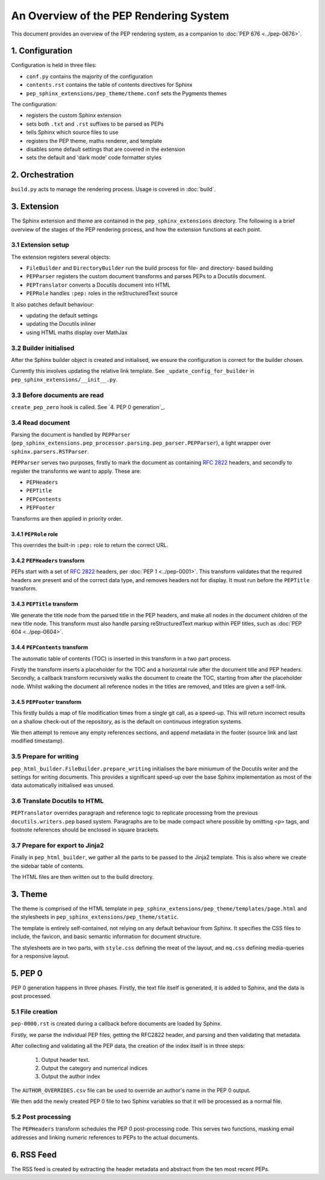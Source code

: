 ..
   Author: Adam Turner

   We can't use :pep:`X` references in this document, as they are relative from
   the content root.
   We use :doc:`PEP X <../pep-xxxx>` instead.


An Overview of the PEP Rendering System
=======================================

This document provides an overview of the PEP rendering system, as a companion
to :doc:`PEP 676 <../pep-0676>`.


1. Configuration
----------------

Configuration is held in three files:

- ``conf.py`` contains the majority of the configuration
- ``contents.rst`` contains the table of contents directives for Sphinx
- ``pep_sphinx_extensions/pep_theme/theme.conf`` sets the Pygments themes

The configuration:

- registers the custom Sphinx extension
- sets both ``.txt`` and ``.rst`` suffixes to be parsed as PEPs
- tells Sphinx which source files to use
- registers the PEP theme, maths renderer, and template
- disables some default settings that are covered in the extension
- sets the default and 'dark mode' code formatter styles


2. Orchestration
----------------

``build.py`` acts to manage the rendering process.
Usage is covered in :doc:`build`.


3. Extension
------------

The Sphinx extension and theme are contained in the ``pep_sphinx_extensions``
directory.
The following is a brief overview of the stages of the PEP rendering process,
and how the extension functions at each point.


3.1 Extension setup
~~~~~~~~~~~~~~~~~~~

The extension registers several objects:

- ``FileBuilder`` and ``DirectoryBuilder`` run the build process for file- and
  directory- based building
- ``PEPParser`` registers the custom document transforms and parses PEPs to
  a Docutils document.
- ``PEPTranslator`` converts a Docutils document into HTML
- ``PEPRole`` handles ``:pep:`` roles in the reStructuredText source

It also patches default behaviour:

- updating the default settings
- updating the Docutils inliner
- using HTML maths display over MathJax


3.2 Builder initialised
~~~~~~~~~~~~~~~~~~~~~~~

After the Sphinx builder object is created and initialised, we ensure the
configuration is correct for the builder chosen.

Currently this involves updating the relative link template.
See ``_update_config_for_builder`` in ``pep_sphinx_extensions/__init__.py``.


3.3 Before documents are read
~~~~~~~~~~~~~~~~~~~~~~~~~~~~~

``create_pep_zero`` hook is called. See `4. PEP 0 generation`_.


3.4 Read document
~~~~~~~~~~~~~~~~~

Parsing the document is handled by ``PEPParser``
(``pep_sphinx_extensions.pep_processor.parsing.pep_parser.PEPParser``), a light
wrapper over ``sphinx.parsers.RSTParser``.

``PEPParser`` serves two purposes, firstly to mark the document as containing
:rfc:`2822` headers, and secondly to register the transforms we want to apply.
These are:

- ``PEPHeaders``
- ``PEPTitle``
- ``PEPContents``
- ``PEPFooter``

Transforms are then applied in priority order.


3.4.1 ``PEPRole`` role
**********************

This overrides the built-in ``:pep:`` role to return the correct URL.


3.4.2 ``PEPHeaders`` transform
******************************

PEPs start with a set of :rfc:`2822` headers, per :doc:`PEP 1 <../pep-0001>`.
This transform validates that the required headers are present and of the
correct data type, and removes headers not for display.
It must run before the ``PEPTitle`` transform.


3.4.3 ``PEPTitle`` transform
****************************

We generate the title node from the parsed title in the PEP headers, and make
all nodes in the document children of the new title node.
This transform must also handle parsing reStructuredText markup within PEP
titles, such as :doc:`PEP 604 <../pep-0604>`.


3.4.4 ``PEPContents`` transform
*******************************

The automatic table of contents (TOC) is inserted in this transform in a two
part process.

Firstly the transform inserts a placeholder for the TOC and a horizontal rule
after the document title and PEP headers.
Secondly, a callback transform recursively walks the document to create the TOC,
starting from after the placeholder node.
Whilst walking the document all reference nodes in the titles are removed, and
titles are given a self-link.


3.4.5 ``PEPFooter`` transform
*****************************

This firstly builds a map of file modification times from a single git call, as
a speed-up. This will return incorrect results on a shallow check-out of the
repository, as is the default on continuous integration systems.

We then attempt to remove any empty references sections, and append metadata in
the footer (source link and last modified timestamp).


3.5 Prepare for writing
~~~~~~~~~~~~~~~~~~~~~~~~

``pep_html_builder.FileBuilder.prepare_writing`` initialises the bare miniumum
of the Docutils writer and the settings for writing documents.
This provides a significant speed-up over the base Sphinx implementation as most
of the data automatically initialised was unused.


3.6 Translate Docutils to HTML
~~~~~~~~~~~~~~~~~~~~~~~~~~~~~~~

``PEPTranslator`` overrides paragraph and reference logic to replicate
processing from the previous ``docutils.writers.pep`` based system.
Paragraphs are to be made compact where possible by omitting <p> tags, and
footnote references should be enclosed in square brackets.


3.7 Prepare for export to Jinja2
~~~~~~~~~~~~~~~~~~~~~~~~~~~~~~~~

Finally in ``pep_html_builder``, we gather all the parts to be passed to the
Jinja2 template.
This is also where we create the sidebar table of contents.

The HTML files are then written out to the build directory.


3. Theme
--------

The theme is comprised of the HTML template in
``pep_sphinx_extensions/pep_theme/templates/page.html`` and the stylesheets in
``pep_sphinx_extensions/pep_theme/static``.

The template is entirely self-contained, not relying on any default behaviour
from Sphinx.
It specifies the CSS files to include, the favicon, and basic semantic
information for document structure.

The stylesheets are in two parts, with ``style.css`` defining the meat of the
layout, and ``mq.css`` defining media-queries for a responsive layout.


5. \PEP 0
---------

PEP 0 generation happens in three phases.
Firstly, the text file itself is generated, it is added to Sphinx, and the data
is post processed.


5.1 File creation
~~~~~~~~~~~~~~~~~

``pep-0000.rst`` is created during a callback before documents are loaded by
Sphinx.

Firstly, we parse the individual PEP files, getting the
RFC2822 header, and parsing and then validating that metadata.

After collecting and validating all the PEP data, the creation of the index
itself is in three steps:

    1. Output header text.
    2. Output the category and numerical indices
    3. Output the author index

The ``AUTHOR_OVERRIDES.csv`` file can be used to override an author's name in
the PEP 0 output.

We then add the newly created PEP 0 file to two Sphinx variables so that it will
be processed as a normal file.


5.2 Post processing
~~~~~~~~~~~~~~~~~~~

The ``PEPHeaders`` transform schedules the \PEP 0 post-processing code.
This serves two functions, masking email addresses and linking numeric
references to PEPs to the actual documents.


6. RSS Feed
-----------

The RSS feed is created by extracting the header metadata and abstract from the
ten most recent PEPs.
